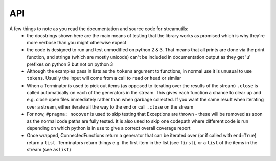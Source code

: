 API
---
.. module:: streamutils

A few things to note as you read the documentation and source code for streamutils:
 *  the docstrings shown here are the main means of testing that the library works as promised which is why they're more
    verbose than you might otherwise expect
 *  the code is designed to run and test unmodified on python 2 & 3. That means that all prints are done via the print
    function, and strings (which are mostly unicode) can't be included in documentation output as they get 'u' prefixes
    on python 2 but not on python 3
 *  Although the examples pass in lists as the ``tokens`` argument to functions, in normal use it is unusual to use ``tokens``.
    Usually the input will come from a call to ``read`` or ``head`` or similar
 *  When a Terminator is used to pick out items (as opposed to iterating over the results of the stream) ``.close`` is called
    automatically on each of the generators in the stream. This gives each function a chance to clear up and e.g. close
    open files immediately rather than when garbage collected. If you want the same result when iterating over a stream,
    either iterate all the way to the end or call ``.close`` on the stream
 *  For now, ``#pragma: nocover`` is used to skip testing that Exceptions are thrown - these will be removed as soon as the
    normal code paths are fully tested. It is also used to skip one codepath where different code is run depending on
    which python is in use to give a correct overall coverage report
 *  Once wrapped, ConnectedFunctions return a generator that can be iterated over (or if called with ``end=True``) return
    a ``list``. Terminators return things e.g. the first item in the list (see ``first``), or a ``list`` of the items in
    the stream (see ``aslist``)

.. py:function:: action(func, tokens=None)

    Calls a function for every element that passes through the stream. Similar to ``smap``, only ``action`` is a ``Terminator`` so will
    end the stream

    >>> ['Hello', 'World'] | smap(str.upper) | action(print)
    HELLO
    WORLD

    :param func: function to call
    :param tokens: a list of things

.. py:function:: asdict(key=None, names=None, tokens=None)

    Creates a dict or dict of dicts from the result of a stream

    >>> from streamutils import *
    >>> lines=[]
    >>> lines.append('From: queen@example.com')
    >>> lines.append('To: mirror@example.com')
    >>> lines.append('Date: Once upon a time')
    >>> lines.append('Subject: The most beautiful?')
    >>> d=search('(\w+):\s*(\w.*)', tokens=lines, group=None) | asdict()
    >>> d['To']=='mirror@example.com'
    True
    >>> passwd=[] #fake output for read('/etc/passwd')
    >>> passwd.append('root:x:0:0:root:/root:/bin/bash')
    >>> passwd.append('bin:x:1:1:bin:/bin:/bin/false')
    >>> passwd.append('daemon:x:2:2:daemon:/sbin:/bin/false')
    >>> d=split(sep=':', n=1, names=['username'], tokens=passwd) | aslist()
    >>> for u in d:
    ...     print(u['username'])
    root
    bin
    daemon
    >>> d=split(sep=':', n=1, names={1: 'username'}, tokens=passwd) | aslist()  #equivalent, using a dict for names
    >>> for u in d:
    ...     print(u['username'])
    root
    bin
    daemon
    >>> d=search('^(\w+)', names=['username'], tokens=passwd) | aslist() #equivalent, using search not split
    >>> for u in d:
    ...     print(u['username'])
    root
    bin
    daemon
    >>> d=search('^(\w+)', names={1:'username'}, tokens=passwd) | aslist() #using search with a dict for names
    >>> for u in d:
    ...     print(u['username'])
    root
    bin
    daemon
    >>> d=split(sep=':', n=(1,6), names=['username', 'home'], tokens=passwd,) | asdict(key='username')
    >>> print(d['daemon']['home'])
    /sbin
    >>> d=split(sep=':', tokens=passwd) | asdict(key='username', names=['username', 'password', 'uid', 'gid', 'info', 'home', 'shell'])
    >>> print(d['root']['shell'])
    /bin/bash

    :param key: If set, key to use to construct dictionary. If ``None`` (default), input must be a list of two item tuples
    :param names: If set, list of keys that will be zipped up with the line values to create a dictionary
    :param tokens: list of key-value tuples or list of lists or dicts
    :return: :py:class:`OrderedDict`

.. py:function:: aslist(tokens=None)

    Returns the output of the stream as a list. Used as a a more readable alternative to calling with ``end=True``

    >>> from streamutils import *
    >>> lines=['Nimmo', 'Fish', 'Seagull', 'Nemo', 'Shark']
    >>> if matches('Nemo', tokens=['Nothing but ocean here']): #streamutils functions return generators which are always True
    ...     print('Found Nemo!')
    Found Nemo!
    >>> if matches('Nemo', tokens=lines) | aslist(): #aslist will pull out the values in the generator
    ...     print('Found Nemo!')
    Found Nemo!
    >>> if head(n=10, tokens=lines) | matches('Nemo', tokens=lines, end=True): #Note that end only works after a |
    ...     print('Found Nemo!')
    Found Nemo!

    :param tokens: Iterable object providing tokens (set by the pipeline)
    :return: a ``list`` containing all the tokens in the pipeline

.. py:function:: bag(tokens=None)

    Counts the number of occurences of each of the elements of the stream

    >>> from streamutils import *
    >>> lines = ['hi', 'ho', 'hi', 'ho', "it's", 'off', 'to', 'work', 'we', 'go']
    >>> count = matches('h.', tokens=lines) | bag()
    >>> count['hi']
    2

    :param tokens: list of items to count
    :return: A :py:class:`collections.Counter`

.. py:function:: bzread(fname=None, encoding=None, tokens=None)

    Read a file or files from bzip2-ed archives and output the lines within the files.

    >>> find('examples/NASA*.bz2') | bzread() | head(1) | write()
    199.72.81.55 - - [01/Jul/1995:00:00:01 -0400] "GET /history/apollo/ HTTP/1.0" 200 6245

    :param fname:  filename or ``list`` of filenames
    :param encoding: unicode encoding to use to open the file (if None, use platform default)
    :param tokens: list of filenames

.. py:function:: combine(func=None, tokens=None)

    Given a stream, combines the tokens together into a ``list``. If ``func`` is not ``None``, the ``tokens`` are combined 
    into a series of ``list``s, chopping the ``list`` every time ``func`` returns ``True``

    >>> ["1 2 3", "4 5 6"] | words() | separate() | smap(lambda x: int(x)+1) | combine() | write()
    [2, 3, 4, 5, 6, 7]
    >>> ["first", "line\n", "second", "line\n", "third line\n"] | combine(lambda x: x.endswith('\n')) | join(' ') | write()
    first line
    second line
    third line
    
    Note that `separate` followed by `combine` is not a no-op.

    >>> [["hello", "small"], ["world"]] | separate() | combine() | join() | write()
    hello small world

    :param func: If not `None` (the default), combine until `func` returns `True`
    :param tokens: a stream of things

.. py:function:: connector(func)

    Decorator function used to create a ConnectedFunction (which yield a Connector once called)

    :param func: The function to be wrapped - should either yield items into the pipeline or return an iterable
    :param tokenskw: The keyword argument that func expects to receive tokens on

.. py:function:: convert(converters, defaults={}, tokens=None)

    Takes a ``dict`` or ``list`` of tokens and calls the supplied converter functions. 
    If a ``ValueError`` is thrown, sets the field to the default for that field if supplied, otherwise reraises.

    >>> from streamutils import *
    >>> lines=['Alice in Wonderland 1951', 'Dumbo 1941']
    >>> search('(.*) (\d+)',group=None, tokens=lines) | sformat('{0} was filmed in {1}') | write()
    Alice in Wonderland was filmed in 1951
    Dumbo was filmed in 1941
    >>> search('(.*) (\d+)', group=None, tokens=lines) | convert({2: int}) | sformat('{0} was filmed in {1:d}') | write() #Note it's the second field
    Alice in Wonderland was filmed in 1951
    Dumbo was filmed in 1941
    >>> search('(.*) (\d+)', group=None, names=['Title', 'Year'], tokens=lines) | convert({'Year': int}) | sformat('{0} was filmed in {1:d}') | write()
    Alice in Wonderland was filmed in 1951
    Dumbo was filmed in 1941
    >>> convert({'Number': int}, defaults={'Number': 42}, tokens=[{'Number': '0'}, {'Number': 'x'}]) | sformat('{Number:d}') | write()
    0
    42
    >>> convert(int, defaults=42, tokens=['0', 'x']) | write()
    0
    42

    :param converters: ``dict`` of functions or ``list`` of functions or function that converts a field from one form to another
    :param defaults: defaults to use if the converter function raises a ``ValueError`` (should be the same type as converters)
    :param tokens: a series of ``dict`` or ``list`` of things to be converted or a series of things
    :raise: ``ValueError`` if the conversion fails and no default is supplied

.. py:function:: count(tokens=None)

    Counts the number of items that pass through the stream (cf ``wc -l``)

    >>> from streamutils import *
    >>> lines = ['hi', 'ho', 'hi', 'ho', "it's", 'off', 'to', 'work', 'we', 'go']
    >>> matches('h.', tokens=lines) | count()
    4

    :param tokens: Things to count
    :return: number of items in the stream as an ``int``

.. py:function:: csvread(fname=None, encoding=None, dialect='excel', n=0, names=None, skip=0, restkey=None, restval=None, tokens=None, **fmtparams)

    Reads a file or stream and parses it as a csv file using a :py:func:`csv.reader`. If names is set, uses a :py:func:`csv.DictReader`

    >>> from streamutils import *
    >>> data=[]
    >>> data.append('Region;Revenue;Cost')
    >>> data.append('North;10;5')
    >>> data.append('West;15;7')
    >>> csvread(delimiter=';', skip=1, tokens=data) | smap(lambda x: int(x[1])) | ssum()
    25
    >>> csvread(delimiter=';', skip=1, names=['Region', 'Revenue', 'Cost'], tokens=data) | smap(lambda x: int(x['Cost'])) | ssum()
    12
    >>> csvread(delimiter=';', skip=1, n=1, tokens=data) | unique() | write()
    North
    West

    :param fname: filename to read from - if None, reads from the stream
    :param encoding: encoding to use to read the file (warning: the csv module in python 2 does not support unicode encoding - if you run into trouble I suggest reading the file with ``read`` then passing the output through the ``unidecode`` library using ``smap`` before ``csvread``)
    :param dialect: the csv dialect (see :py:func:`csv.reader`)
    :param n: the columns to return (starting at 1). If set, names defines the names for these columns, not the names for all columns
    :param names: the keys to use in the DictReader (see the fieldnames keyword arg of :py:func:`csv.DictReader`)
    :param skip: rows to skip (e.g. header rows) before reading data
    :param restkey: (see the restkey keyword arg of :py:func:`csv.DictReader`)
    :param restval: (see the restval keyword arg of :py:func:`csv.DictReader`)
    :param fmtparams: see :py:func:`csv.reader`

.. py:function:: csvwrite(fname=None, encoding=None, dialect='excel', names=None, restval='', extrasaction='raise', tokens=None, **fmtparams)

    Writes the stream to a file (or stdout) in csv format using :py:func:`csv.writer`. If names is set, uses a :py:func:`csv.DictWriter`

    :param fname: filename to write to - if None, uses stdout
    :param encoding: encoding to use to write the file
    :param names: the keys to use in the DictWriter

.. py:function:: dropwhile(func=None, tokens=None)

    Passes through items until the supplied function returns False (Equivalent of :py:func:`itertools.dropwhile`)

	>>> [1,2,3,2,1] | dropwhile(lambda x: x<3) | aslist()
	[3, 2, 1]

	:param func: The function to use as a predicate
	:param tokens: List of things to filter

.. py:function:: find(pathpattern=None, tokens=None)

    Searches for files the match a given pattern. For example

    >>> import os
    >>> from streamutils import find, replace, write
    >>> find('src/version.py') | replace(os.sep, '/') | write()    #Only searches src directory
    >>> find('src/*/version.py') | replace(os.sep, '/') | write()  #Searches full directory tree
    src/streamutils/version.py

    :param str pathpattern: :py:func:`glob.glob`-style pattern
    :param tokens: A list of ``glob``-style patterns to search for
    :return: An iterator across the filenames found by the function

.. py:function:: first(default=None, tokens=None)

    Returns the first item in the stream

    :param default: returned if the stream is empty
    :param tokens: a list of things
    :return: The first item in the stream

.. py:function:: firstby(keys=None, values=None, tokens=None)

    Given a series of key, value items, returns a dict of the first value assigned to each key

    >>> from streamutils import *
    >>> firsts = head(tokens=[('A', 2), ('B', 6), ('A', 3), ('C', 20), ('C', 10), ('C', 30)]) | firstby()
    >>> firsts == {'A': 2, 'B': 6, 'C': 20}
    True

    :param: keys ``dict`` keys for the values to aggregate on
    :params: values ``dict`` keys for the values to be aggregated
    :return: dict mapping each key to the first value corresponding to that key

.. py:function:: fnmatches(pathpattern, matchcase=False, tokens=None)

    Filter tokens for strings that match the pathpattern using :py:func:`fnmatch.fnmatch` or :py:func:`fnmatch.fnmatchcase`.
    Note that ``os.sep`` (i.e. ``\`` on windows) will be replaced with ``/`` to allow ``/`` to be used in the pattern

    >>> from streamutils import *
    >>> lines = ['setup.py', 'README.md', 'streamutils/__init__.py']
    >>> fnmatches('*.py', False, lines) | write()
    setup.py
    streamutils/__init__.py
    >>> fnmatches('*/*.py', False, lines) | write()
    streamutils/__init__.py
    >>> fnmatches('readme.*', True, lines) | write()
    >>> fnmatches('README.*', True, lines) | write()
    README.md


    :param str pathpattern: Pattern to match (caution - ``/`` or ``os.sep`` is not special)
    :param bool matchcase: Whether to match case-senitive on case-insensitive file systems
    :param tokens: list of filename strings to match

.. py:function:: follow(fname, encoding=None)

    Monitor a file, reading new lines as they are added (equivalent of `tail -f` on UNIX). (Note: Never returns)

    :param fname: File to read
    :param encoding: encoding to use to read the file

.. py:function:: gzread(fname=None, encoding=None, tokens=None)

    Read a file or files from gzip-ed archives and output the lines within the files.

    :param fname:  filename or ``list`` of filenames
    :param encoding: unicode encoding to use to open the file (if None, use platform default)
    :param tokens: list of filenames

.. py:function:: head(n=10, fname=None, skip=0, encoding=None, tokens=None)

    (Optionally) opens a file and passes through the first ``n`` items

    >>> from streamutils import *
    >>> lines=['Film,Character,Animal', 'Finding Nemo,Nemo,Fish', 'Shrek,Shrek,Ogre', 'The Jungle Book,Baloo,Bear']
    >>> head(3, tokens=lines) | write()
    Film,Character,Animal
    Finding Nemo,Nemo,Fish
    Shrek,Shrek,Ogre
    >>> head(2, skip=1, tokens=lines) | write()
    Finding Nemo,Nemo,Fish
    Shrek,Shrek,Ogre
    >>> head(n=0, skip=1, tokens=lines) | split(sep=',', names=['film', 'name', 'animal']) | sformat('The film {film} stars a {animal} called {name}') | write()
    The film Finding Nemo stars a Fish called Nemo
    The film Shrek stars a Ogre called Shrek
    The film The Jungle Book stars a Bear called Baloo
    >>> head(n=[1,3], skip=1, tokens=lines) | split(sep=',', names=['film', 'name', 'animal']) | sformat('The film {film} stars a {animal} called {name}') | write()
    The film Finding Nemo stars a Fish called Nemo
    The film The Jungle Book stars a Bear called Baloo

    :param n: Number of lines to return (0=all lines) or a list of lines to return
    :param fname: Filename (or filenames) to open
    :param skip: Number of lines to skip before returning lines
    :param encoding: Encoding of file to open. If None, will try to guess the encoding based on coding= strings
    :param tokens: Stream of tokens to take the first few members of (i.e. not a list of filenames to take the first few lines of)

.. py:function:: join(sep=' ', tokens=None)

    Joins a list-like thing together using the supplied `sep` (think :py:func:`str.join`). Defaults to joining with a space

    >>> split(sep=',', n=[1,4], tokens=['flopsy,mopsy,cottontail,peter']) | join(',') | write()
    flopsy,peter

    :param sep: string separator to use to join each line in the stream (default ' ')

.. py:function:: last(default=None, tokens=None,)

    Returns the final item in the stream

    :param default: returned if the stream is empty
    :param tokens: a list of things
    :return: The last item in the stream

.. py:function:: lastby(keys=None, values=None, tokens=None)

    Given a series of key, value items, returns a dict of the last value assigned to each key

    >>> from streamutils import *
    >>> lasts = head(tokens=[('A', 2), ('B', 6), ('A', 3), ('C', 20), ('C', 10), ('C', 30)]) | lastby()
    >>> lasts == {'A': 3, 'B': 6, 'C': 30}
    True

    :return: dict mapping each key to the last value corresponding to that key

.. py:function:: matches(pattern, match=False, flags=0, v=False, tokens=None)

    Filters the input for strings that match the pattern (think UNIX ``grep``)

    >>> months=['January', 'February', 'March', 'April', 'May', 'June', 'July', 'August', 'September', 'October', 'November', 'December']
    >>> matches('A', tokens=months) | write()
    April
    August

    :param pattern: regexp pattern to test against
    :param match: if ``True``, use :py:func:`re.match` else use :py:func:`re.search` (default ``False``)
    :param flags: regexp flags
    :param v: if ``True``, return strings that don't match (think UNIX ``grep -v``) (default ``False``)
    :param tokens: strings to match

.. py:function:: meanby(keys=None, values=None, tokens=None)

    If key is not set, given a series of key, value items, returns a dict of means, grouped by key
    If keys is set, given a series of ``dict``s, returns the mean of the values grouped by
    a tuple of the values corresponding to the keys

    >>> from streamutils import *
    >>> means = head(tokens=[('A', 2), ('B', 6), ('A', 3), ('C', 20), ('C', 10), ('C', 30)]) | meanby()
    >>> means == {'A': 2.5, 'B': 6, 'C': 20}
    True

    >>> from streamutils import *
    >>> means = head(tokens=[{'key': 1, 'value': 2}, {'key': 1, 'value': 4}, {'key': 2, 'value': 5}]) | meanby('key', 'value')
    >>> means == {1: {'value': 3.0}, 2: {'value': 5.0}}
    True

    :param: keys ``dict`` keys for the values to aggregate on
    :params: values ``dict`` keys for the values to be aggregated
    :return: dict mapping each key to the sum of all the values corresponding to that key

.. py:function:: nlargest(n, key=None, tokens=None)

    Returns the n largest elements of the stream (see documentation for :py:func:`heapq.nlargest`)

    >>> from streamutils import *
    >>> head(10, tokens=range(1,10)) | nlargest(4)
    [9, 8, 7, 6]

.. py:function:: nomatch(pattern, match=False, flags=0, tokens=None)

    Filters the input for strings that don't match the pattern (think UNIX ``grep -v``)

    >>> import re
    >>> months=['January', 'February', 'March', 'April', 'May', 'June', 'July', 'August', 'September', 'October', 'November', 'December']
    >>> nomatch('r|a', flags=re.IGNORECASE, tokens=months) | write()
    June
    July

    :param pattern: regexp pattern to test against
    :param match: if ``True``, use :py:func:`re.match` else use :py:func:`re.search` (default ``False``)
    :param flags: regexp flags
    :param tokens: strings to match

.. py:function:: nsmallest(n, key=None, tokens=None)

    Returns the n smallest elements of the stream (see documentation for :py:func:`heapq.nsmallest`)

    >>> from streamutils import *
    >>> head(10, tokens=range(1,10)) | nsmallest(4)
    [1, 2, 3, 4]

.. py:function:: nth(n, default=None, tokens=None)

    Returns the nth item in the stream, or a default if the list has less than n items

    >>> from streamutils import *
    >>> tokens = ['Flopsy', 'Mopsy', 'Cottontail', 'Peter']
    >>> rabbit = matches('.opsy', tokens=tokens) | nth(2)
    >>> print(rabbit)
    Mopsy
    >>> rabbit = matches('.opsy', tokens=tokens) | nth(3, default='No such rabbit')
    >>> print(rabbit)
    No such rabbit

    :param n: The item to return (first is 1)
    :param default: The default to use if the stream has less than n items
    :param tokens: The items in the pipeline
    :return: the nth item

.. py:function:: read(fname=None, encoding=None, skip=0, tokens=None)

    Read a file or files and output the lines it contains. Files are opened with :py:func:`io.read`

    >>> from streamutils import *
    >>> read('https://raw.github.com/maxgrenderjones/streamutils/master/README.md') | search('^[-] Source Code: (.*)', 1) | write()
    http://github.com/maxgrenderjones/streamutils

    :param fname: filename or ``list`` of filenames. Can either be paths to local files or URLs (e.g. http:// or ftp:// - supports the same protocols as :py:func:`urllib2.urlopen`)
    :param encoding: encoding to use to open the file (if None, use platform default)
    :param skip: number of lines to skip at the beginning of each file
    :param tokens: list of filenames

.. py:function:: replace(old, new, tokens=None)

    Replace ``old`` in each tokens with ``new`` via call to ``.replace`` on each token (e.g. :py:func:`str.replace`)

    :param old: text to replace
    :param new: what to replace it with
    :param tokens: typically a series of strings

.. py:function:: run(command, err=False, cwd=None, env=None, tokens=None)

    Runs a command. If command is a string then it will be split with :py:func:`shlex.split` so that it works as
    expected on windows. Current implementation runs in the same process so gathers the full output of the command 
    before passing output to subsequent functions.

    >>> from streamutils import * #Suggestions for better commands to use as examples welcome!
    >>> rev=run('git log --reverse') | search('commit (\w+)', group=1) | first()
    >>> rev == run('git log') | search('commit (\w+)', group=1) | last()
    True

    :param command: Command to run
    :param err: Redirect standard error to standard out (default False)
    :param cwd: Current working directory for command
    :param env: Environment to pass into command
    :param encoding: Encoding to use to parse the output. Defaults to the default locale, or utf-8 if there isn't one
    :param tokens: Lines to pass into the command as standard in

.. py:function:: separate(tokens=None)

    Takes a stream of ``Iterable``s, and yields items from the iterables 

    >>> [["hello", "there"], ["how", "are"], ["you"]] | separate() | write()
    hello
    there
    how
    are
    you

    :param tokens: a stream of Iterables

.. py:function:: sfilter(func=None, tokens=None)

    Take a user-defined function and passes through the tokens for which the function returns something that is True
    in a conditional context. If no function is supplied, passes through the True items. (Equivalent of :py:func:`filter`)
    function

    >>> sfilter(lambda x: x%3==0, tokens=[1,3,4,5,6,9]) | write()
    3
    6
    9
    >>> sfilter(lambda x: x.endswith('ball'), tokens=['football', 'rugby', 'tennis', 'volleyball']) | write()
    football
    volleyball

    :param filterfunction: function to use in the filter
    :param tokens: list of tokens to iterate through in the function (usually supplied by the previous function in the pipeline)

.. py:function:: sfilterfalse(func=None, tokens=None)

    Passes through items for which the output of the filter function is False in a boolean context

    >>> sfilterfalse(lambda x: x.endswith('ball'), tokens=['football', 'rugby', 'tennis', 'volleyball']) | write()
    rugby
    tennis

    :param filterfunction: Function to use for filtering
    :param tokens: List of things to filter

.. py:function:: sformat(pattern, tokens=None)

    Takes in a list or dict of strings and formats them with the supplied pattern

    >>> from streamutils import *
    >>> lines = [['Rapunzel', 'tower'], ['Shrek', 'swamp']]
    >>> sformat('{0} lives in a {1}', lines) | write()
    Rapunzel lives in a tower
    Shrek lives in a swamp
    >>> lines = [{'name': 'Rapunzel', 'home': 'tower'}, {'name': 'Shrek', 'home': 'swamp'}]
    >>> sformat('{name} lives in a {home}', lines) | write()
    Rapunzel lives in a tower
    Shrek lives in a swamp

    :param pattern: New-style python formatting pattern (see :py:func:`str.format`)
    :param tokens: list of lists of fomatting arguments or list of mappings

.. py:function:: smap(*funcs, **kwargs)

    Applies a transformation function to each element of the stream (or series of function). Note that `smap(f, g, tokens)` yields `f(g(token))`

    >>> from streamutils import *
    >>> smap(str.upper, tokens=['aeiou']) | write()
    AEIOU
    >>> smap(str.upper, str.strip, str.lower, tokens=[' hello ', ' world ']) | write()
    HELLO
    WORLD

    :param *funcs: functions to apply
    :param tokens: list/iterable of objects

.. py:function:: smax(key=None, tokens=None)

    Returns the largest item in the stream

    >>> from streamutils import *
    >>> dates = ['2014-01-01', '2014-02-01', '2014-03-01']
    >>> head(tokens=dates) | smax()
    '2014-03-01'

    :param key: See documentation for :py:func:`max`
    :param tokens: a list of things
    :return: The largest item in the stream (as defined by python :py:func:`max`)

.. py:function:: smin(key=None, tokens=None)

    Returns the smallest item in the stream

    >>> from streamutils import *
    >>> dates = ['2014-01-01', '2014-02-01', '2014-03-01']
    >>> head(tokens=dates) | smin()
    '2014-01-01'

    :param key: See documentation for :py:func:`min`
    :param tokens: a list of things
    :return: The largest item in the stream (as defined by python :py:func:`min`)

.. py:function:: split(n=0, sep=None, outsep=None, names=None, inject={}, tokens=None)

    split separates the input using `.split(sep)`, by default splitting on whitespace (think :py:func:`str.split`)

    >>> split(tokens=[str("What's up?")]) | write() #Note how the output is different from words
    ["What's", 'up?']
    >>> split(1, tokens=[str("What's up?")]) | write() #if n is an int, then a string is returned
    What's

    :param n: int or list of ints determining which word to pick (first word is 1), 0 returns the whole list
    :param sep: string separator to split on - by default ``sep=None`` which splits on whitespace
    :param outsep: if not None, output will be joined using this separator
    :param names: (Optional) a name or list of names of the n extracted words, used to construct a dict to be passed down the pipeline
    :param inject: For use with ``names`` - extra key/value pairs to include in the output dict
    :param tokens: strings to split

.. py:function:: sreduce(func, initial=None, tokens=None)

    Uses a function to :py:func:`reduce` the output to a single value

    :param func: Function to use in the reduction
    :param initial: An initial value
    :return: Output of the reduction

.. py:function:: sslice(start=1, stop=None, step=1, fname=None, encoding=None, tokens=None)

    Provides access to a slice of the stream between ``start`` and ``stop`` at intervals of ``step``

    >>> lines="hi ho hi ho it's off to work we go".split()
    >>> sslice(start=2, stop=10, step=2, tokens=lines) | write() #start and stop are both relative to the first item
    ho
    ho
    off
    work
    >>> sslice(start=1, stop=7, step=3, fname='ez_setup.py') | write()
    #!/usr/bin/env python
    To use setuptools in your package's setup.py, include this

    :param start: First token to return (first is 1)
    :param stop: Maximum token to return (default: None implies read to the end)
    :param step: Interval between tokens
    :param fname: Filename to use as input
    :param encoding: Unicode encoding to use to open files
    :param tokens: list of filenames to open

.. py:function:: ssorted(cmp=None, key=None, reverse=False, tokens=None)

    Sorts the output of the stream (see documentation for :py:func:`sorted`). Warning: ``cmp`` was removed from ``sorted``
    in python 3

    >>> from streamutils import *
    >>> for line in (find('*.py') | replace(os.sep, '/') | ssorted()):
    ...     print(line)
    ez_setup.py
    setup.py

    :return: a sorted list

.. py:function:: ssum(start=0, tokens=None)

    Adds the items that pass through the stream via call to :py:func:`sum`
    
    >>> from streamutils import *
    >>> head(tokens=[1,2,3]) | ssum()
    6

    :param start: Initial value to start the sum, returned if the stream is empty
    :return: sum of all the values in the stream

.. py:function:: strip(chars=None, tokens=None)

    Runs ``.strip`` against each line of the stream

    >>> from streamutils import *
    >>> line=strip(tokens=['  line\n']) | first()
    >>> line=='line'
    True

    :param tokens: A series of lines to remove whitespace from

.. py:function:: sumby(keys=None, values=None, tokens=None)

    If keys and values are not set, given a series of key, value items, returns a ``dict`` of summed values, grouped by key
    
    >>> from streamutils import *
    >>> sums = head(tokens=[('A', 2), ('B', 6), ('A', 3), ('C', 20), ('C', 10), ('C', 30)]) | sumby()
    >>> sums == {'A': 5, 'B': 6, 'C': 60}
    True

    If keys and values are set, given a series of dicts, return a dict of dicts of summed values, grouped by
    a tuple of the indicated keys. 
    
    >>> from streamutils import *
    >>> data=[]
    >>> data.append({'Region': 'North', 'Revenue': 4, 'Cost': 8})
    >>> data.append({'Region': 'North', 'Revenue': 3, 'Cost': 2})
    >>> data.append({'Region': 'West', 'Revenue': 6, 'Cost': 3})
    >>> sums = head(tokens=data) | sumby(keys='Region', values=['Revenue', 'Cost'])
    >>> sums == {'North': {'Revenue': 7, 'Cost': 10}, 'West': {'Revenue': 6, 'Cost': 3}}
    True

    :return: dict mapping each key to the sum of all the values corresponding to that key

.. py:function:: tail(n=10, fname=None, encoding=None, tokens=None)

    Returns a list of the last ``n`` items in the stream

    >>> tokens="hi ho hi ho it's off to work we go".split()
    >>> tail(5, tokens=tokens) | write()    #Note tail() returns a deque not a generator, but it still works as part of a stream
    off
    to
    work
    we
    go
    >>> tail(2, fname='ez_setup.py') | write()
    if __name__ == '__main__':
        sys.exit(main())

    :param n: How many items to return e.g. ``n=5`` will return 5 items
    :param fname: A filename from which to read the last ``n`` items (10 by default)
    :param encoding: The enocding of the file
    :param tokens: Stream of tokens to take the last few members of (i.e. not a list of filenames to take the last few lines of)
    :return: A list of the last ``n`` items

.. py:function:: takewhile(func=None, tokens=None)

    Passes through items until the supplied function returns False (Equivalent of :py:func:`itertools.takewhile`)

	>>> [1,2,3,2,1] | takewhile(lambda x: x<3) | aslist()
	[1, 2]

	:param func: The function to use as a predicate
	:param tokens: List of things to filter

.. py:function:: terminator(func)

    Used as a decorator to create a Terminator function that can end a pipeline

    :param func: The function to be wrapped - should return the desired output of the pipeline
    :param tokenskw: The keyword argument that func expects to receive tokens on
    :return: A Terminator function

.. py:function:: traverse(tokens=None)

    Performs a full depth-first unwrapping of the supplied tokens. Strings are **not** unwrapped

    >>> ["hello", ["hello", [["world"]]]] | traverse() | join() | write()
    hello
    hello world

    :param tokens: a stream of ``Iterables`` to be unwrapped

.. py:function:: unique(tokens=None)

    Passes through values the first time they are seen

    >>> from streamutils import *
    >>> lines=['one', 'two', 'two', 'three', 'three', 'three', 'one']
    >>> unique(lines) | write()
    one
    two
    three

    :param tokens: Either set by the pipeline or provided as an initial list of items to pass through the pipeline

.. py:function:: unwrap(tokens=None)

    Yields a stream of ``list``s, with one level of nesting in the tokens the stream unwrapped (if present).

    >>> [[[1], [2]], [[2, 3, 4], [5]], [[[6]]]] | unwrap() | write()
    [1, 2]
    [2, 3, 4, 5]
    [[6]]

    :param tokens: a stream of `Iterable`s

.. py:function:: update(values=None, funcs=None, tokens=None)

    For each ``dict`` token in the stream, updates it with a ``values`` ``dict``, then updates it with ``funcs``, a ``dict`` mapping of ``key`` to ``func``
    which it uses to set the value of ``key`` to ``func(token)``. A bit like ``convert``, only it's designed to let you add keys, not just modify existing ones.
    Currently modifies the ``dict``s in the stream (i.e. not pure), but this should not be relied on - in the future it may yield (shallow) copied ``dict``s in
    order to be pure (at a cost of more allocations)

    >>> from streamutils import *
    >>> lines=[{'first': 'Jack', 'last': 'Bauer'}, {'first': 'Michelle', 'last': 'Dessler'}]
    >>> for actor in update(funcs={'initials': lambda x: x['first'][0]+x['last'][0]}, tokens=lines):
    ...     print(actor['initials'])
    JB
    MD
    >>> for actor in update(values={'Show': '24'}, tokens=lines):
    ...     print(actor['Show'])
    24
    24

    :param values: ``dict`` 
    :param funcs: ``dict`` of ``key``: ``function``s
    :param tokens: a stream of ``dict``s

.. py:function:: words(n=0, word=r'\S+', outsep=None, names=None, inject=None, flags=0, tokens=None)

    Words looks for non-overlapping strings that match the word pattern. It passes on the words it finds down
    the stream. If outsep is None, it will pass on a list, otherwise it will join together the selected words with
    outsep

    >>> from streamutils import *
    >>> tokens=[str('first second third'), str(' fourth fifth sixth ')]
    >>> words(1, tokens=tokens) | write()
    first
    fourth
    >>> words([1], tokens=tokens) | write()
    ['first']
    ['fourth']
    >>> words((1,3), tokens=tokens) | write()
    ['first', 'third']
    ['fourth', 'sixth']
    >>> words((1,3), outsep=' ', tokens=tokens) | write()
    first third
    fourth sixth
    >>> words((1,), names=(1,), tokens=tokens) | write()
    OrderedDict([(1, 'first')])
    OrderedDict([(1, 'fourth')])
    >>> words(word="[\w']+", tokens=[str("What's up?")]) | write() #Note how the output is different from split()
    ["What's", 'up']

    :param n: an integer indicating which word to return (first word is 1), a list of integers to select multiple words, or 0 to return all words. If
        n is an integer, the result is a string, if n is a list, the result is a list of strings
    :type n: int or list
    :param str word: a pattern that will be used to select words using :py:func:`re.findall` - (default \S+)
    :param str outsep: a string separator to join together the words that are found into a new string (or None to output a list of words)
    :param names: (Optional) a name or list of names of the n extracted words, used to construct a dict to be passed down the pipeline
    :type names: str or list
    :param dict inject: For use with ``names`` - extra key/value pairs to include in the output dict
    :param flags: flags to pass to the re engine to compile the pattern
    :param tokens: list of tokens to iterate through in the function (usually supplied by the previous function in the pipeline)
    :raise: ``ValueError`` if there are less than n (or max(n)) words in the string

.. py:function:: write(fname=None, mode='wt', encoding=None, tokens=None)

    Writes the output of the stream to a file, or via ``print`` if no file is supplied. Calls to ``print`` include
    a call to :py:func:`str.rstrip` to remove trailing newlines. ``mode`` is only used if ``fname`` is a string

    >>> from streamutils import *
    >>> from six import StringIO
    >>> lines=['%s\n' % line for line in ['Three', 'Blind', 'Mice']]
    >>> lines | head() | write() # By default prints to the console
    Three
    Blind
    Mice
    >>> buffer = StringIO() # Alternatively write to an open filelike object
    >>> lines | head() | write(fname=buffer)
    >>> writtenlines=buffer.getvalue().splitlines()
    >>> writtenlines[0]=='Three'
    True

    :param fname: If `str`, filename to write to, otherwise open file-like object to write to. Default of `None` implies
                    write to standard output
    :param mode: The mode to use to open ``fname`` (default of 'wt' as per :py:func:`io.open`)
    :param encoding: Encoding to use to write to the file
    :param tokens: Lines to write to the file
